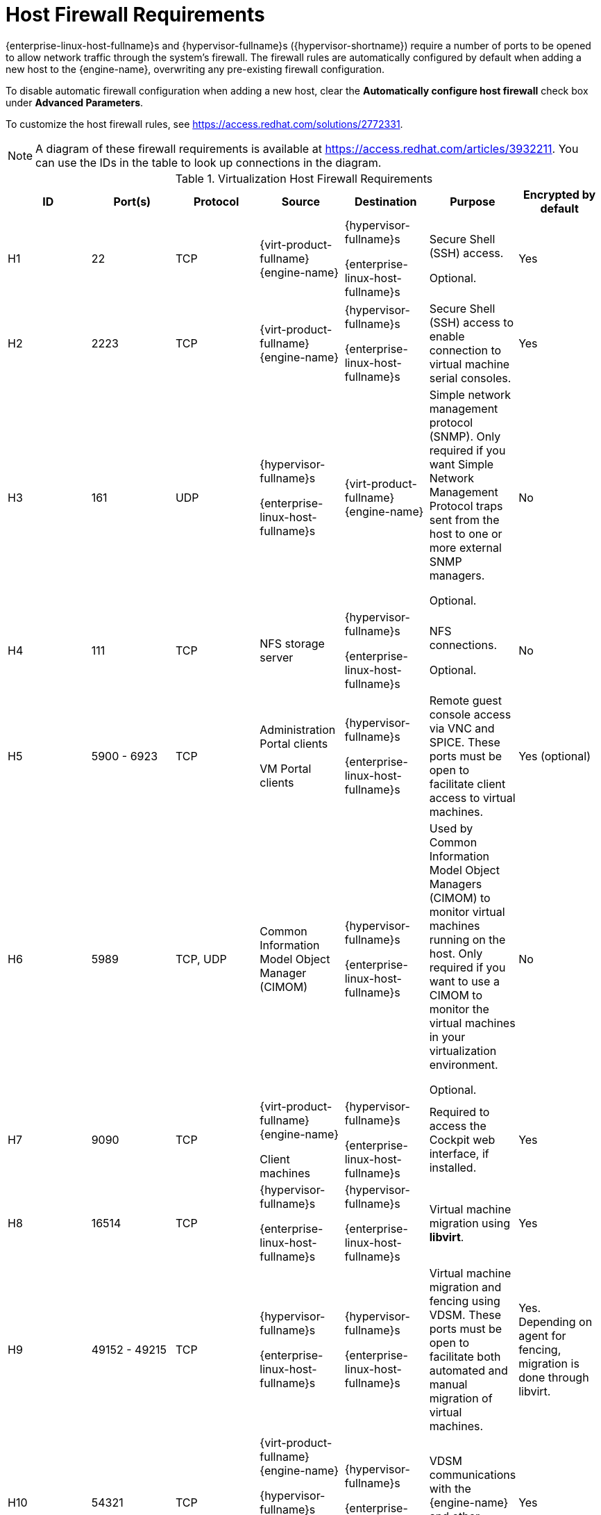 [id='host-firewall-requirements_{context}']
= Host Firewall Requirements

// Included in:
// PPG
// Install

{enterprise-linux-host-fullname}s and {hypervisor-fullname}s ({hypervisor-shortname}) require a number of ports to be opened to allow network traffic through the system's firewall. The firewall rules are automatically configured by default when adding a new host to the {engine-name}, overwriting any pre-existing firewall configuration.

To disable automatic firewall configuration when adding a new host, clear the *Automatically configure host firewall* check box under *Advanced Parameters*.

To customize the host firewall rules, see link:https://access.redhat.com/solutions/2772331[].
[NOTE]
====
A diagram of these firewall requirements is available at https://access.redhat.com/articles/3932211.
You can use the IDs in the table to look up connections in the diagram.
====

.Virtualization Host Firewall Requirements
[options="header", %autowidth, frame=all, grid=all]

|===
|ID |Port(s) |Protocol |Source |Destination |Purpose |Encrypted by default
|H1 |22 |TCP |{virt-product-fullname} {engine-name} |{hypervisor-fullname}s

{enterprise-linux-host-fullname}s |Secure Shell (SSH) access.

Optional.
|Yes
|H2 |2223 |TCP |{virt-product-fullname} {engine-name} |{hypervisor-fullname}s

{enterprise-linux-host-fullname}s |Secure Shell (SSH) access to enable connection to virtual machine serial consoles.
|Yes
|H3 |161 |UDP |{hypervisor-fullname}s

{enterprise-linux-host-fullname}s |{virt-product-fullname} {engine-name} |Simple network management protocol (SNMP). Only required if you want Simple Network Management Protocol traps sent from the host to one or more external SNMP managers.

Optional.
|No
|H4 |111 |TCP |NFS storage server |{hypervisor-fullname}s

{enterprise-linux-host-fullname}s |NFS connections.

Optional.
|No
|H5 |5900 - 6923 |TCP |Administration Portal clients

VM Portal clients |{hypervisor-fullname}s

{enterprise-linux-host-fullname}s |Remote guest console access via VNC and SPICE. These ports must be open to facilitate client access to virtual machines.
|Yes (optional)
|H6 |5989 |TCP, UDP |Common Information Model Object Manager (CIMOM) |{hypervisor-fullname}s

{enterprise-linux-host-fullname}s |Used by Common Information Model Object Managers (CIMOM) to monitor virtual machines running on the host. Only required if you want to use a CIMOM to monitor the virtual machines in your virtualization environment.

Optional.
|No
|H7 |9090 |TCP |{virt-product-fullname} {engine-name}

Client machines |{hypervisor-fullname}s

{enterprise-linux-host-fullname}s |Required to access the Cockpit web interface, if installed.
|Yes
|H8 |16514 |TCP |{hypervisor-fullname}s

{enterprise-linux-host-fullname}s |{hypervisor-fullname}s

{enterprise-linux-host-fullname}s |Virtual machine migration using *libvirt*.
|Yes
|H9 |49152 - 49215 |TCP |{hypervisor-fullname}s

{enterprise-linux-host-fullname}s |{hypervisor-fullname}s

{enterprise-linux-host-fullname}s |Virtual machine migration and fencing using VDSM. These ports must be open to facilitate both automated and manual migration of virtual machines.
|Yes. Depending on agent for fencing, migration is done through libvirt.
|H10 |54321 |TCP |{virt-product-fullname} {engine-name}

{hypervisor-fullname}s

{enterprise-linux-host-fullname}s |{hypervisor-fullname}s

{enterprise-linux-host-fullname}s |VDSM communications with the {engine-name} and other virtualization hosts.
|Yes
|H11 |54322 |TCP |{virt-product-fullname} {engine-name} `ovirt-imageio` service |{hypervisor-fullname}s

{enterprise-linux-host-fullname}s |Required for communication with the `ovirt-imageo` service.
|Yes
|H12 |6081 |UDP |{hypervisor-fullname}s

{enterprise-linux-host-fullname}s |{hypervisor-fullname}s

{enterprise-linux-host-fullname}s |Required, when Open Virtual Network (OVN) is used as a network provider, to allow OVN to create tunnels between hosts.
|No
|H13 |53 |TCP, UDP |{hypervisor-fullname}s

{enterprise-linux-host-fullname}s | DNS Server | DNS lookup requests from ports above 1023 to port 53, and responses. This port is required and open by default.
|No
|H14 |123 |UDP |{hypervisor-fullname}s

{enterprise-linux-host-fullname}s | NTP Server |NTP requests from ports above 1023 to port 123, and responses. This port is required and open by default.
|===

[NOTE]
====
By default, {enterprise-linux} allows outbound traffic to DNS and NTP on any destination address. If you disable outgoing traffic, make exceptions for the {hypervisor-fullname}s

{enterprise-linux-host-fullname}s to send requests to DNS and NTP servers. Other nodes may also require DNS and NTP. In that case, consult the requirements for those nodes and configure the firewall accordingly.
====
